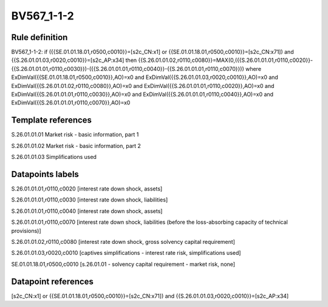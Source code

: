 ===========
BV567_1-1-2
===========

Rule definition
---------------

BV567_1-1-2: if ({{SE.01.01.18.01,r0500,c0010}}=[s2c_CN:x1] or {{SE.01.01.18.01,r0500,c0010}}=[s2c_CN:x71]) and {{S.26.01.01.03,r0020,c0010}}=[s2c_AP:x34] then {{S.26.01.01.02,r0110,c0080}}=MAX(0,({{S.26.01.01.01,r0110,c0020}}-{{S.26.01.01.01,r0110,c0030}})-({{S.26.01.01.01,r0110,c0040}}-{{S.26.01.01.01,r0110,c0070}})) where ExDimVal({{SE.01.01.18.01,r0500,c0010}},AO)=x0 and ExDimVal({{S.26.01.01.03,r0020,c0010}},AO)=x0 and ExDimVal({{S.26.01.01.02,r0110,c0080}},AO)=x0 and ExDimVal({{S.26.01.01.01,r0110,c0020}},AO)=x0 and ExDimVal({{S.26.01.01.01,r0110,c0030}},AO)=x0 and ExDimVal({{S.26.01.01.01,r0110,c0040}},AO)=x0 and ExDimVal({{S.26.01.01.01,r0110,c0070}},AO)=x0


Template references
-------------------

S.26.01.01.01 Market risk - basic information, part 1

S.26.01.01.02 Market risk - basic information, part 2

S.26.01.01.03 Simplifications used


Datapoints labels
-----------------

S.26.01.01.01,r0110,c0020 [interest rate down shock, assets]

S.26.01.01.01,r0110,c0030 [interest rate down shock, liabilities]

S.26.01.01.01,r0110,c0040 [interest rate down shock, assets]

S.26.01.01.01,r0110,c0070 [interest rate down shock, liabilities (before the loss-absorbing capacity of technical provisions)]

S.26.01.01.02,r0110,c0080 [interest rate down shock, gross solvency capital requirement]

S.26.01.01.03,r0020,c0010 [captives simplifications - interest rate risk, simplifications used]

SE.01.01.18.01,r0500,c0010 [s.26.01.01 - solvency capital requirement - market risk, none]



Datapoint references
--------------------

[s2c_CN:x1] or {{SE.01.01.18.01,r0500,c0010}}=[s2c_CN:x71]) and {{S.26.01.01.03,r0020,c0010}}=[s2c_AP:x34]